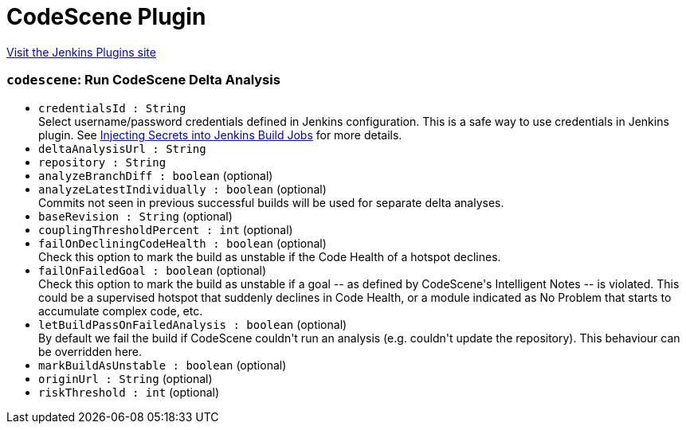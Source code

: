 = CodeScene Plugin
:page-layout: pipelinesteps

:notitle:
:description:
:author:
:email: jenkinsci-users@googlegroups.com
:sectanchors:
:toc: left
:compat-mode!:


++++
<a href="https://plugins.jenkins.io/codescene">Visit the Jenkins Plugins site</a>
++++


=== `codescene`: Run CodeScene Delta Analysis
++++
<ul><li><code>credentialsId : String</code>
<div>Select username/password credentials defined in Jenkins configuration. This is a safe way to use credentials in Jenkins plugin. See <a href="https://support.cloudbees.com/hc/en-us/articles/203802500-Injecting-Secrets-into-Jenkins-Build-Jobs" rel="nofollow">Injecting Secrets into Jenkins Build Jobs</a> for more details.</div>

</li>
<li><code>deltaAnalysisUrl : String</code>
</li>
<li><code>repository : String</code>
</li>
<li><code>analyzeBranchDiff : boolean</code> (optional)
</li>
<li><code>analyzeLatestIndividually : boolean</code> (optional)
<div><div>
 Commits not seen in previous successful builds will be used for separate delta analyses.
</div></div>

</li>
<li><code>baseRevision : String</code> (optional)
</li>
<li><code>couplingThresholdPercent : int</code> (optional)
</li>
<li><code>failOnDecliningCodeHealth : boolean</code> (optional)
<div><div>
 Check this option to mark the build as unstable if the Code Health of a hotspot declines.
</div></div>

</li>
<li><code>failOnFailedGoal : boolean</code> (optional)
<div><div>
 Check this option to mark the build as unstable if a goal -- as defined by CodeScene's Intelligent Notes -- is violated. This could be a supervised hotspot that suddenly declines in Code Health, or a module indicated as No Problem that starts to accumulate complex code, etc.
</div></div>

</li>
<li><code>letBuildPassOnFailedAnalysis : boolean</code> (optional)
<div><div>
 By default we fail the build if CodeScene couldn't run an analysis (e.g. couldn't update the repository). This behaviour can be overridden here.
</div></div>

</li>
<li><code>markBuildAsUnstable : boolean</code> (optional)
</li>
<li><code>originUrl : String</code> (optional)
</li>
<li><code>riskThreshold : int</code> (optional)
</li>
</ul>


++++
